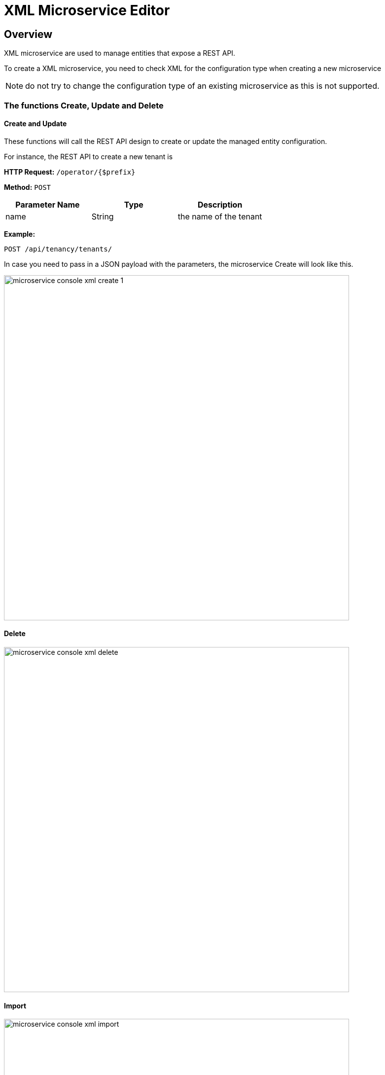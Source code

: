 = XML Microservice Editor
ifndef::imagesdir[:imagesdir: images]
ifdef::env-github,env-browser[:outfilesuffix: .adoc]

== Overview

XML microservice are used to manage entities that expose a REST API.

To create a XML microservice, you need to check XML for the configuration type when creating a new microservice

NOTE: do not try to change the configuration type of an existing microservice as this is not supported.

=== The functions Create, Update and Delete

==== Create and Update
These functions will call the REST API design to create or update the managed entity configuration.

For instance, the REST API to create a new tenant is

*HTTP Request:* `+/operator/{$prefix}+`

*Method:* `+POST+`
[cols=3*,options="header"]
|===
| Parameter Name
| Type
| Description

| name
| String
| the name of the tenant
|===

*Example:*
[source]
----
POST /api/tenancy/tenants/
----

In case you need to pass in a JSON payload with the parameters, the microservice Create will look like this.

image:microservice_console_xml_create_1.png[width=700px]

==== Delete

image:microservice_console_xml_delete.png[width=700px]

==== Import

image:microservice_console_xml_import.png[width=700px]



The main difference between the CLI and REST (Json/XML) Microservice definition is the implementation of the functions Create/Update/...

CLI Microservice definition is covered in this documentation: link:microservice_cli_editor{outfilesuffix}[CLI microservice editor].

This documentation uses the link:https://github.com/openmsa/Adaptors/tree/master/adapters/rest_netbox[Netbox REST adapter] and the link:https://netbox.readthedocs.io/en/stable/rest-api/overview/[Netbox] REST API to illustrate the design of XML Microservice.

